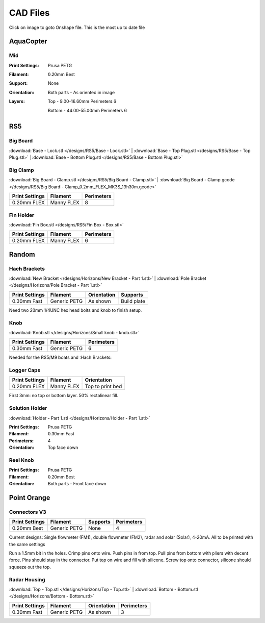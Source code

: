 *********
CAD Files
*********
Click on image to goto Onshape file. This is the most up to date file

AquaCopter
==========
..  image:: https://cad.onshape.com/api/thumbnails/d/a46d5b723ab736f04581f7b7/w/6385684a210baac2774ec0f9/s/300x170?t=1629167034411
    :target: https://cad.onshape.com/documents/a46d5b723ab736f04581f7b7/w/6385684a210baac2774ec0f9/e/771ffe682092390a6d45762d?configuration=default

Mid
---
.. image:: /designs/AquaCopter/mid.png
   :target: https://cad.onshape.com/documents/a46d5b723ab736f04581f7b7/w/6385684a210baac2774ec0f9/e/ebbe24bb2cbbd896fe30f891
   :width: 50%

:Print Settings: Prusa PETG
:Filament: 0.20mm Best
:Support: None
:Orientation:   Both parts - As oriented in image
:Layers:    Top - 9.00-16.60mm Perimeters 6

            Bottom - 44.00-55.00mm Perimeters 6

RS5
===

Big Board
---------
..  image:: https://cad.onshape.com/api/thumbnails/d/6f2eec90718418f55d0c816e/w/480fe97371fa8672746fa4ef/s/300x170?t=1624836456160
    :target: https://cad.onshape.com/documents/6f2eec90718418f55d0c816e/w/480fe97371fa8672746fa4ef/e/616b6a735c0fec4fb39f2962

:download:`Base - Lock.stl </designs/RS5/Base - Lock.stl>`
| :download:`Base - Top Plug.stl </designs/RS5/Base - Top Plug.stl>`
| :download:`Base - Bottom Plug.stl </designs/RS5/Base - Bottom Plug.stl>`

Big Clamp
---------
..  image:: /designs/RS5/big_clamp.png
    :target: https://cad.onshape.com/documents/6f2eec90718418f55d0c816e/w/480fe97371fa8672746fa4ef/e/e7bd72702b38fa5cefa699de
    :width: 50%

:download:`Big Board - Clamp.stl </designs/RS5/Big Board - Clamp.stl>`
| :download:`Big Board - Clamp.gcode </designs/RS5/Big Board - Clamp_0.2mm_FLEX_MK3S_13h30m.gcode>`

.. list-table::
    :header-rows: 1

    *   - Print Settings
        - Filament
        - Perimeters
    *   - 0.20mm FLEX
        - Manny FLEX
        - 8

Fin Holder
----------
..  image:: https://cad.onshape.com/api/thumbnails/d/51558947c28f1326c2fbdd4a/w/cdebfed996e6ac4543981d17/s/300x170?t=1625520648297
    :target: https://cad.onshape.com/documents/51558947c28f1326c2fbdd4a/w/cdebfed996e6ac4543981d17/e/0ad9a9b27aa3623633c596c

:download:`Fin Box.stl </designs/RS5/Fin Box - Box.stl>`

.. list-table::
    :header-rows: 1

    *   - Print Settings
        - Filament
        - Perimeters
    *   - 0.20mm FLEX
        - Manny FLEX
        - 6

Random
========

Hach Brackets
-------------
..  image:: 	/designs/Horizons/hach.PNG
    :target: https://cad.onshape.com/documents/e04cb3b19c21d7bb5e08fae8/w/423ef0ed23db568aee41ba5c/e/29d513a82e2fa89b1ccf0e47?renderMode=0&uiState=62c785287dccc12ce1d4de09
    :width: 50%

:download:`New Bracket </designs/Horizons/New Bracket - Part 1.stl>`
| :download:`Pole Bracket </designs/Horizons/Pole Bracket - Part 1.stl>`

.. list-table::
    :header-rows: 1

    *   - Print Settings
        - Filament
        - Orientation
        - Supports
    *   - 0.30mm Fast
        - Generic PETG
        - As shown
        - Build plate

Need two 20mm 1/4UNC hex head bolts and knob to finish setup.

Knob
----
..  image:: 	/designs/Horizons/knob.PNG
    :target: https://cad.onshape.com/documents/f5ad598eb263e504ee19c1d7/w/ee095e4da1526c599ce314d4/e/aeca84220407703f4c74b642
    :width: 50%

:download:`Knob.stl </designs/Horizons/Small knob - knob.stl>`

.. list-table::
    :header-rows: 1

    *   - Print Settings
        - Filament
        - Perimeters
    *   - 0.30mm Fast
        - Generic PETG
        - 6

Needed for the RS5/M9 boats and :Hach Brackets:

Logger Caps
-----------
..  image:: https://cad.onshape.com/api/thumbnails/d/7368096121d338a79519eb25/w/f52dc9a46094c66ff5abc85b/s/300x170?t=1628547928184
    :target: https://cad.onshape.com/documents/7368096121d338a79519eb25/w/f52dc9a46094c66ff5abc85b/e/59640ba267e87e1b0488f33c

.. list-table::
    :header-rows: 1

    *   - Print Settings
        - Filament
        - Orientation
    *   - 0.20mm FLEX
        - Manny FLEX
        - Top to print bed

First 3mm: no top or bottom layer. 50% rectalinear fill.

Solution Holder
---------------
..  image:: https://cad.onshape.com/api/thumbnails/d/6670eda4503b5a78091ec19b/w/5cf5fc49bcddd37e2a53e111/s/300x170?t=1634072287477
    :target: https://cad.onshape.com/documents/6670eda4503b5a78091ec19b/w/5cf5fc49bcddd37e2a53e111/e/303460f9697c0cac66bcc101

:download:`Holder - Part 1.stl </designs/Horizons/Holder - Part 1.stl>`

:Print Settings: Prusa PETG
:Filament: 0.30mm Fast
:Perimeters: 4
:Orientation: Top face down

Reel Knob
---------
..  image:: 	https://cad.onshape.com/api/thumbnails/d/ed2c347cfa703837dc43709e/w/30709fde1709c584c84a7860/s/300x170?t=1634855516730
    :target: https://cad.onshape.com/documents/ed2c347cfa703837dc43709e/w/30709fde1709c584c84a7860/e/550f184bdd227107a3afb3a6

:Print Settings: Prusa PETG
:Filament: 0.20mm Best
:Orientation:   Both parts - Front face down

Point Orange
============

Connectors V3
-------------
..  image:: /designs/Point_Orange/connector_v3.PNG
    :target: https://cad.onshape.com/documents/9d5fa8b2bad7f2cd30bc79ca/w/8e37575062e16bbbbb39892f/e/2a94dc6bf0170456b0944bbc
    :width: 50%

.. list-table::
    :header-rows: 1

    *   - Print Settings
        - Filament
        - Supports
        - Perimeters
    *   - 0.20mm Best
        - Generic PETG
        - None
        - 4

Current designs: Single flowmeter (FM1), double flowmeter (FM2), radar and solar (Solar), 4-20mA. All to be printed with the same settings

Run a 1.5mm bit in the holes. Crimp pins onto wire. Push pins in from top. Pull pins from bottom with pliers with decent force.
Pins should stay in the connector. Put top on wire and fill with silicone. Screw top onto connector, silicone should squeeze out the top.

Radar Housing
-------------
..  image:: 	/designs/Point_Orange/radar.PNG
    :target: https://cad.onshape.com/documents/970c48a283f2ba60c1425929/w/fd1a901a2bf3505d6b58489b/e/c44051fcd75f910106dc3d68
    :width: 50%

:download:`Top - Top.stl </designs/Horizons/Top - Top.stl>`
| :download:`Bottom - Bottom.stl </designs/Horizons/Bottom - Bottom.stl>`

.. list-table::
    :header-rows: 1

    *   - Print Settings
        - Filament
        - Orientation
        - Perimeters
    *   - 0.30mm Fast
        - Generic PETG
        - As shown
        - 3

